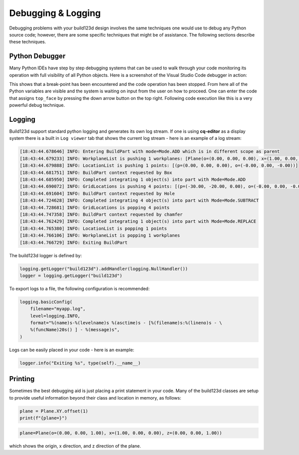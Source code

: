 ###################
Debugging & Logging
###################

Debugging problems with your build123d design involves the same techniques
one would use to debug any Python source code; however, there are some
specific techniques that might be of assistance.  The following sections
describe these techniques.

***************
Python Debugger
***************

Many Python IDEs have step by step debugging systems that can be used to
walk through your code monitoring its operation with full visibility
of all Python objects.  Here is a screenshot of the Visual Studio Code
debugger in action:

.. image:: assets/VSC_debugger.png
    :align: center

This shows that a break-point has been encountered and the code operation
has been stopped.  From here all of the Python variables are visible and
the system is waiting on input from the user on how to proceed.  One can
enter the code that assigns ``top_face`` by pressing the down arrow button
on the top right. Following code execution like this is a very powerful
debug technique.

*******
Logging
*******

Build123d support standard python logging and generates its own log stream.
If one is using **cq-editor** as a display system there is a built in
``Log viewer`` tab that shows the current log stream - here is an example
of a log stream:

.. code-block:: bash

    [18:43:44.678646] INFO: Entering BuildPart with mode=Mode.ADD which is in different scope as parent
    [18:43:44.679233] INFO: WorkplaneList is pushing 1 workplanes: [Plane(o=(0.00, 0.00, 0.00), x=(1.00, 0.00, 0.00), z=(0.00, 0.00, 1.00))]
    [18:43:44.679888] INFO: LocationList is pushing 1 points: [(p=(0.00, 0.00, 0.00), o=(-0.00, 0.00, -0.00))]
    [18:43:44.681751] INFO: BuildPart context requested by Box
    [18:43:44.685950] INFO: Completed integrating 1 object(s) into part with Mode=Mode.ADD
    [18:43:44.690072] INFO: GridLocations is pushing 4 points: [(p=(-30.00, -20.00, 0.00), o=(-0.00, 0.00, -0.00)), (p=(-30.00, 20.00, 0.00), o=(-0.00, 0.00, -0.00)), (p=(30.00, -20.00, 0.00), o=(-0.00, 0.00, -0.00)), (p=(30.00, 20.00, 0.00), o=(-0.00, 0.00, -0.00))]
    [18:43:44.691604] INFO: BuildPart context requested by Hole
    [18:43:44.724628] INFO: Completed integrating 4 object(s) into part with Mode=Mode.SUBTRACT
    [18:43:44.728681] INFO: GridLocations is popping 4 points
    [18:43:44.747358] INFO: BuildPart context requested by chamfer
    [18:43:44.762429] INFO: Completed integrating 1 object(s) into part with Mode=Mode.REPLACE
    [18:43:44.765380] INFO: LocationList is popping 1 points
    [18:43:44.766106] INFO: WorkplaneList is popping 1 workplanes
    [18:43:44.766729] INFO: Exiting BuildPart

The build123d logger is defined by:

.. code-block:: python

    logging.getLogger("build123d").addHandler(logging.NullHandler())
    logger = logging.getLogger("build123d")

To export logs to a file, the following configuration is recommended:

.. code-block:: python

    logging.basicConfig(
        filename="myapp.log",
        level=logging.INFO,
        format="%(name)s-%(levelname)s %(asctime)s - [%(filename)s:%(lineno)s - \
        %(funcName)20s() ] - %(message)s",
    )

Logs can be easily placed in your code - here is an example:

.. code-block:: python

    logger.info("Exiting %s", type(self).__name__)


********
Printing
********

Sometimes the best debugging aid is just placing a print statement in your code. Many
of the build123d classes are setup to provide useful information beyond their class and
location in memory, as follows:

.. code-block:: python

    plane = Plane.XY.offset(1)
    print(f"{plane=}")

.. code-block:: bash

    plane=Plane(o=(0.00, 0.00, 1.00), x=(1.00, 0.00, 0.00), z=(0.00, 0.00, 1.00))

which shows the origin, x direction, and z direction of the plane.
